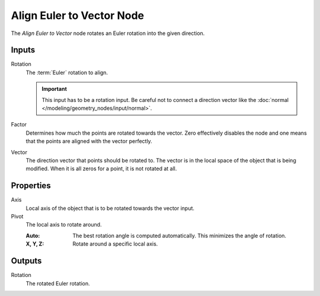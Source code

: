 .. index:: Geometry Nodes; Align Euler to Vector
.. _bpy.types.GeometryNodeAlignEulerToVector:

**************************
Align Euler to Vector Node
**************************

.. figure:: /images/modeling_geometry-nodes_point_align-euler-to-vector_node.png
   :align: center
   :alt: Align Euler to Vector node.

The *Align Euler to Vector* node rotates an Euler rotation into the given direction.


Inputs
======

Rotation
   The :term:`Euler` rotation to align.

   .. important::

      This input has to be a rotation input. Be careful not to connect a direction vector
      like the :doc:`normal </modeling/geometry_nodes/input/normal>`.

Factor
   Determines how much the points are rotated towards the vector.
   Zero effectively disables the node and one means that the points are aligned with the vector perfectly.

Vector
   The direction vector that points should be rotated to.
   The vector is in the local space of the object that is being modified.
   When it is all zeros for a point, it is not rotated at all.


Properties
==========

Axis
   Local axis of the object that is to be rotated towards the vector input.

Pivot
   The local axis to rotate around.

   :Auto:
      The best rotation angle is computed automatically.
      This minimizes the angle of rotation.
   :X, Y, Z:
      Rotate around a specific local axis.


Outputs
=======

Rotation
   The rotated Euler rotation.
